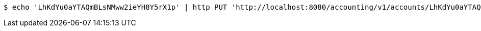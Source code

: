 [source,bash]
----
$ echo 'LhKdYu0aYTAQmBLsNMww2ieYH8Y5rX1p' | http PUT 'http://localhost:8080/accounting/v1/accounts/LhKdYu0aYTAQmBLsNMww2ieYH8Y5rX1p/commands' 'Accept:application/json' 'Content-Type:application/json'
----